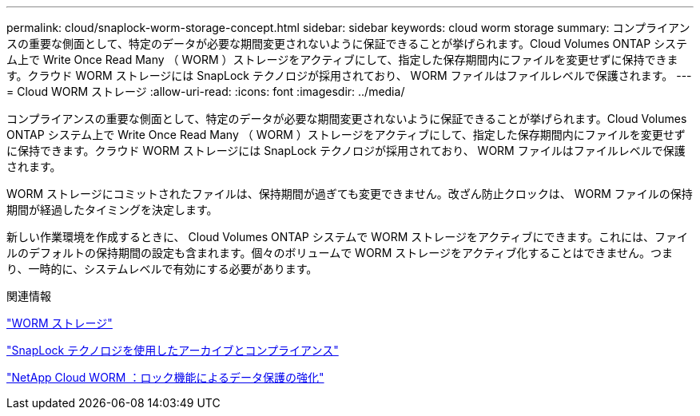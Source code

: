 ---
permalink: cloud/snaplock-worm-storage-concept.html 
sidebar: sidebar 
keywords: cloud worm storage 
summary: コンプライアンスの重要な側面として、特定のデータが必要な期間変更されないように保証できることが挙げられます。Cloud Volumes ONTAP システム上で Write Once Read Many （ WORM ）ストレージをアクティブにして、指定した保存期間内にファイルを変更せずに保持できます。クラウド WORM ストレージには SnapLock テクノロジが採用されており、 WORM ファイルはファイルレベルで保護されます。 
---
= Cloud WORM ストレージ
:allow-uri-read: 
:icons: font
:imagesdir: ../media/


[role="lead"]
コンプライアンスの重要な側面として、特定のデータが必要な期間変更されないように保証できることが挙げられます。Cloud Volumes ONTAP システム上で Write Once Read Many （ WORM ）ストレージをアクティブにして、指定した保存期間内にファイルを変更せずに保持できます。クラウド WORM ストレージには SnapLock テクノロジが採用されており、 WORM ファイルはファイルレベルで保護されます。

WORM ストレージにコミットされたファイルは、保持期間が過ぎても変更できません。改ざん防止クロックは、 WORM ファイルの保持期間が経過したタイミングを決定します。

新しい作業環境を作成するときに、 Cloud Volumes ONTAP システムで WORM ストレージをアクティブにできます。これには、ファイルのデフォルトの保持期間の設定も含まれます。個々のボリュームで WORM ストレージをアクティブ化することはできません。つまり、一時的に、システムレベルで有効にする必要があります。

.関連情報
https://docs.netapp.com/us-en/occm/concept_worm.html#activating-worm-storage["WORM ストレージ"]

link:../snaplock/index.html["SnapLock テクノロジを使用したアーカイブとコンプライアンス"]

https://cloud.netapp.com/blog/enhance-cloud-data-protection-with-worm-storage["NetApp Cloud WORM ：ロック機能によるデータ保護の強化"]

